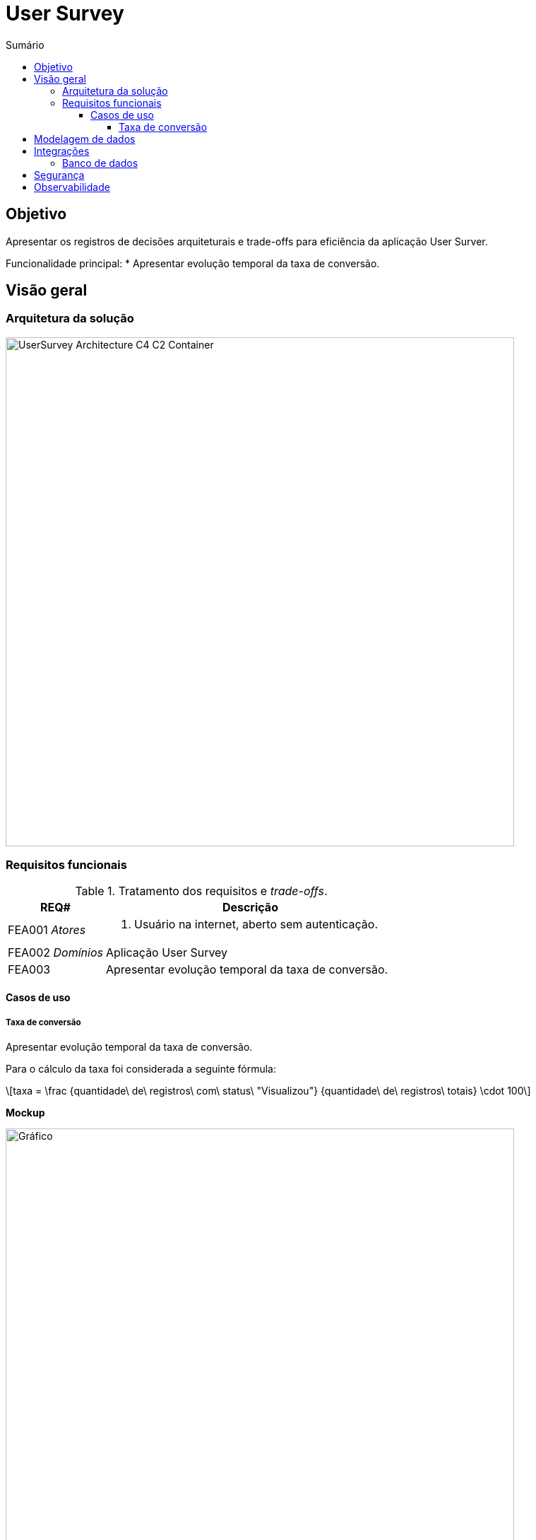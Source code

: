 = User Survey
:toc:
:toclevels: 5
:toc-title: Sumário
:doctype: book
:description: Documento de referência de Desenho da Solução.
:stem: latexmath

== Objetivo

Apresentar os registros de decisões arquiteturais e trade-offs para
eficiência da aplicação User Surver.

Funcionalidade principal:
*  Apresentar evolução temporal da taxa de conversão.

== Visão geral

=== Arquitetura da solução

image::img/UserSurvey-Architecture_C4-C2-Container.png[width=720, align="center"]

=== Requisitos funcionais

.Tratamento dos requisitos e _trade-offs_.
[%header,cols="1a,3a"]
|===
| REQ# | Descrição

| FEA001 _Atores_
| . Usuário na internet, aberto sem autenticação.

| FEA002 _Domínios_
| Aplicação User Survey

| FEA003
| Apresentar evolução temporal da taxa de conversão.

|===


==== Casos de uso

===== Taxa de conversão

Apresentar evolução temporal da taxa de conversão.

Para o cálculo da taxa foi considerada a seguinte fórmula:

[stem]
++++
taxa = \frac {quantidade\ de\ registros\ com\ status\ "Visualizou"} {quantidade\ de\ registros\ totais} \cdot 100
++++

*Mockup*

.FEA003 Evolução temporal da taxa de conversão
image::img/UserSurvey-Mockup-Graficos.png["Gráfico",width=720,align="center"]

== Modelagem de dados

Os dados a serem trabalhados serão carregados na tabela 
`inside.users_surveys_responses_aux` e terão a seguinte estrutura:

.Colunas da tabela `inside.users_surveys_responses_aux`
[source, yaml]
----
id:                   bigint
origin:               varchar(15)
response_status_id:   integer
created_at:           timestamp, com TZ, default now()
----

A carga dos dados será realizada em tempo de deploy da aplicação que será conteinerizada.

Além disso, para otimizar o acesso aos dados serão aplicados na tabela alvo as seguintes
ações:

.Tratamento dados e _trade-offs_.
[%header,cols="2a,3a"]
|===
| Ação | Descrição

| Criar índice por `created_at, origin, response_status_id`.
| Viabilizará obter os dados de forma ordenada e ascendente em todas
as colunas.

[source, sql]
----
CREATE INDEX ON inside.users_surveys_responses_aux (created_at, response_status_id, origin);
----

| Criar visão `mv_survey_loaded_at_status` materializada e agrupada por `created_at, status`.
| Viabilizará obter os dados temporais de forma já agrupada, calculada e ascendente.

[source, sql]
----
CREATE MATERIALIZED VIEW
    inside.mv_survey_loaded_at_status AS
    SELECT to_char(created_at, 'YYYY-MM-DD HH24:MI:SS')::TIMESTAMP AS loaded_at, 
        (CASE response_status_id
            WHEN 1 THEN 'Válido'
            WHEN 2 THEN 'Inválido'
            WHEN 3 THEN 'Incompleto'
            WHEN 4 THEN 'Pendente'
            WHEN 5 THEN 'Aberto'
            WHEN 6 THEN 'Visualizou'
        END) AS status,
        count(id) 
        FROM inside.users_surveys_responses_aux 
        GROUP BY loaded_at, status;
----

| Criar índice por `loaded_at, status` para a visão materializada.
| Viabilizará obter os dados de forma ordenada e ascendente.

[source, sql]
----
CREATE INDEX ON inside.mv_survey_loaded_at_status (loaded_at, status);
----
|===

== Integrações

=== Banco de dados

O projeto utilizará o PostgreSQL como plataforma central de operações de dados.

== Segurança

A segurança é essencial para qualquer aplicação ou serviço, garantindo a sobrevivência
de qualquer negócio. É necessário garantir que todos os componentes estejam protegidos
contra falhas nessas aplicações.

Portanto, além dos ativos de infraestrutura, como IPS,
WAF e outros, a solução User Survey implementará segurança na API User Survey por meio da adoção dos componentes OPA e do proxy Envoy L7 e integração com IAM/oAuth0.

== Observabilidade

_TBD__